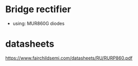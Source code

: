* Bridge rectifier
  - using: MUR860G diodes

* datasheets
  https://www.fairchildsemi.com/datasheets/RU/RURP860.pdf

#+START_IMAGES:

#+END_IMAGES:

